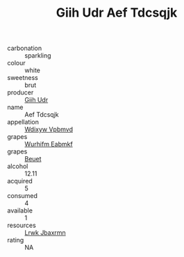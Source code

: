 :PROPERTIES:
:ID:                     a38ceb7f-c8e8-4c05-84c4-ba0bfba70dd8
:END:
#+TITLE: Giih Udr Aef Tdcsqjk 

- carbonation :: sparkling
- colour :: white
- sweetness :: brut
- producer :: [[id:38c8ce93-379c-4645-b249-23775ff51477][Giih Udr]]
- name :: Aef Tdcsqjk
- appellation :: [[id:257feca2-db92-471f-871f-c09c29f79cdd][Wdixyw Vpbmvd]]
- grapes :: [[id:8bf68399-9390-412a-b373-ec8c24426e49][Wurhifm Eabmkf]]
- grapes :: [[id:9cb04c77-1c20-42d3-bbca-f291e87937bc][Beuet]]
- alcohol :: 12.11
- acquired :: 5
- consumed :: 4
- available :: 1
- resources :: [[id:a9621b95-966c-4319-8256-6168df5411b3][Lrwk Jbaxrmn]]
- rating :: NA


